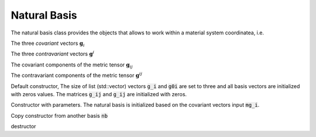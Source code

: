 Natural Basis
========================

.. default-domain:: cpp

.. cpp:class:: natural_basis

    A class that provides the basis vectors (covariant and contravariant) for the natural frame of reference, with the associated tools to consider its evolution in a differential variety

    .. code-block:: cpp

        //======================================
        class natural_basis
        //======================================
        {
            private:

            protected:

            public :
            
                std::vector<arma::vec> g_i; // Covariant Vectors
                std::vector<arma::vec> g0i; // Contravariant Vectors
            
                arma::mat g_ij; // Covariant components of the metric tensor
                arma::mat g0ij; // Contravariant components of the metric tensor
                
                natural_basis();     //default constructor
                natural_basis(const std::vector<arma::vec> &); //Constructor with parameters
                natural_basis(const natural_basis &);    //Copy constructor
                virtual ~natural_basis();
            
                virtual void update(const std::vector<arma::vec> &); //update with a new set of covariant vectors
                virtual void from_F(const arma::mat &F); //update using the transformation gradient
            
                virtual natural_basis& operator = (const natural_basis&);
                
                friend std::ostream& operator << (std::ostream&, const natural_basis&);
        };

The natural basis class provides the objects that allows to work within a material system coordinatea, i.e.

.. cpp:member:: std::vector<arma::vec> g_i

The three *covariant* vectors :math:`\mathbf{g}_i`

.. cpp:member:: std::vector<arma::vec> g0i

The three *contravariant* vectors :math:`\mathbf{g}^i`

.. cpp:member:: arma::mat g_ij

The covariant components of the metric tensor :math:`\mathbf{g}_{ij}`

.. cpp:member:: arma::mat g0ij

The contravariant components of the metric tensor :math:`\mathbf{g}^{ij}`

.. cpp:function:: natural_basis()

Default constructor, The size of list (std::vector) vectors :code:`g_i` and :code:`g0i` are set to three and all basis vectors are initialized with zeros values. The matrices :code:`g_ij` and :code:`g_ij` are initialized with zeros.

.. cpp:function:: natural_basis(const std::vector<arma::vec> & mg_i)

Constructor with parameters. The natural basis is initialized based on the covariant vectors input :code:`mg_i`.

.. cpp:function:: natural_basis(const natural_basis &nb)

Copy constructor from another basis :code:`nb`

.. cpp:function:: ~natural_basis(const natural_basis &nb)

destructor

.. cpp:function:: update(const std::vector<arma::vec> & mg_i)

    Update with a new set of covariant vectors :code:`mg_i`

.. cpp:function:: from_F(const arma::mat &F)

    Update using the transformation gradient :math:`\mathbf{F}`.

.. warning::Note that each transform/image of the basis vectors, initially orthogonal, are the columns of F. So do not use if your initial base is not orthogonal
